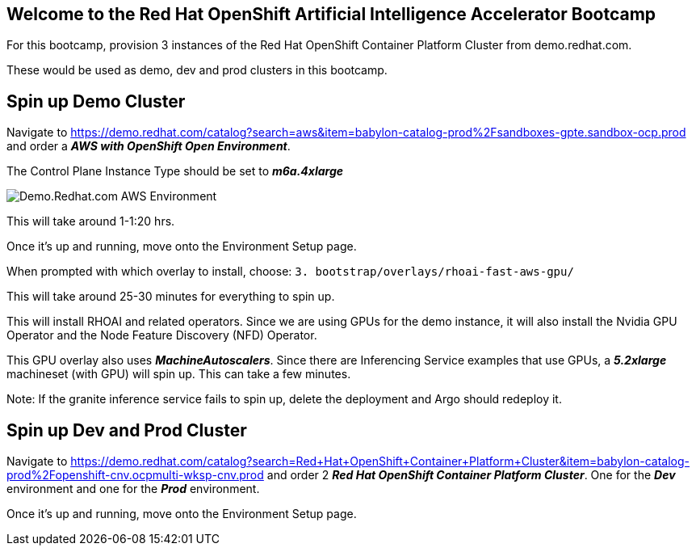 :preinstall_operators: %preinstall_operators%

== Welcome to the Red Hat OpenShift Artificial Intelligence Accelerator Bootcamp

For this bootcamp, provision 3 instances of the Red Hat OpenShift Container Platform Cluster from demo.redhat.com.

These would be used as demo, dev and prod clusters in this bootcamp.

## Spin up Demo Cluster
Navigate to https://demo.redhat.com/catalog?search=aws&item=babylon-catalog-prod%2Fsandboxes-gpte.sandbox-ocp.prod and order a _**AWS with OpenShift Open Environment**_.

The Control Plane Instance Type should be set to _**m6a.4xlarge**_

image::images/OrderAWS_env.png[Demo.Redhat.com AWS Environment]

This will take around 1-1:20 hrs.

Once it's up and running, move onto the Environment Setup page.

When prompted with which overlay to install, choose: `3. bootstrap/overlays/rhoai-fast-aws-gpu/`

This will take around 25-30 minutes for everything to spin up.

This will install RHOAI and related operators. Since we are using GPUs for the demo instance, it will also install the Nvidia GPU Operator and the Node Feature Discovery (NFD) Operator.

This GPU overlay also uses _**MachineAutoscalers**_. Since there are Inferencing Service examples that use GPUs, a _**5.2xlarge**_ machineset (with GPU) will spin up. This can take a few minutes.

Note: If the granite inference service fails to spin up, delete the deployment and Argo should redeploy it.

## Spin up Dev and Prod Cluster

Navigate to https://demo.redhat.com/catalog?search=Red+Hat+OpenShift+Container+Platform+Cluster&item=babylon-catalog-prod%2Fopenshift-cnv.ocpmulti-wksp-cnv.prod and order 2 _**Red Hat OpenShift Container Platform Cluster**_. One for the _**Dev**_ environment and one for the _**Prod**_ environment.

Once it's up and running, move onto the Environment Setup page.
